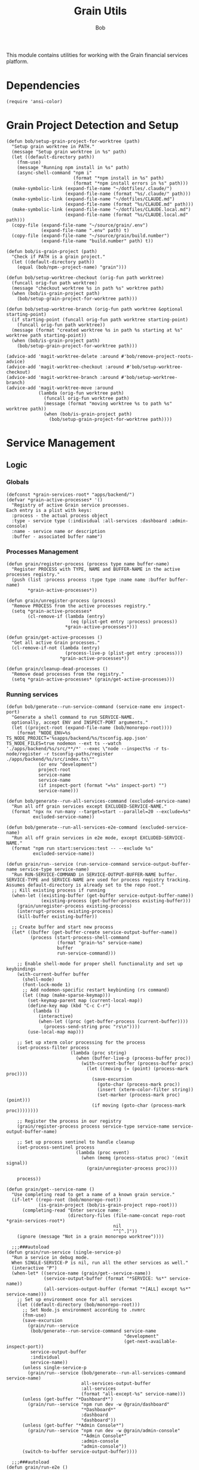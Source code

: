 #+TITLE: Grain Utils
#+AUTHOR: Bob
#+PROPERTY: header-args:elisp :tangle grain-utils.el :comments link

This module contains utilities for working with the Grain financial services platform.
* Dependencies
#+begin_src elisp
  (require 'ansi-color)
#+end_src
* Grain Project Detection and Setup
#+begin_src elisp
  (defun bob/setup-grain-project-for-worktree (path)
    "Setup grain worktree in PATH."
    (message "Setup grain worktree in %s" path)
    (let ((default-directory path))
      (fnm-use)
      (message "Running npm install in %s" path)
      (async-shell-command "npm i"
                           (format "*npm install in %s" path)
                           (format "*npm install errors in %s" path)))
    (make-symbolic-link (expand-file-name "~/dotfiles/.claude/")
                        (expand-file-name (format "%s/.claude/" path)))
    (make-symbolic-link (expand-file-name "~/dotfiles/CLAUDE.md")
                        (expand-file-name (format "%s/CLAUDE.md" path)))
    (make-symbolic-link (expand-file-name "~/dotfiles/CLAUDE.local.md")
                        (expand-file-name (format "%s/CLAUDE.local.md" path)))
    (copy-file (expand-file-name "~/source/grain/.env")
               (expand-file-name ".env" path) t)
    (copy-file (expand-file-name "~/source/grain/build.number")
               (expand-file-name "build.number" path) t))

  (defun bob/is-grain-project (path)
    "Check if PATH is a grain project."
    (let ((default-directory path))
      (equal (bob/npm--project-name) "grain")))

  (defun bob/setup-worktree-checkout (orig-fun path worktree)
    (funcall orig-fun path worktree)
    (message "checkout worktree %s in path %s" worktree path)
    (when (bob/is-grain-project path)
      (bob/setup-grain-project-for-worktree path)))

  (defun bob/setup-worktree-branch (orig-fun path worktree &optional starting-point)
    (if starting-point (funcall orig-fun path worktree starting-point)
      (funcall orig-fun path worktree))
    (message (format "created worktree %s in path %s starting at %s" worktree path starting-point))
    (when (bob/is-grain-project path)
      (bob/setup-grain-project-for-worktree path)))

  (advice-add 'magit-worktree-delete :around #'bob/remove-project-roots-advice)
  (advice-add 'magit-worktree-checkout :around #'bob/setup-worktree-checkout)
  (advice-add 'magit-worktree-branch :around #'bob/setup-worktree-branch)
  (advice-add 'magit-worktree-move :around
              (lambda (orig-fun worktree path)
                (funcall orig-fun worktree path)
                (message (format "moving worktree %s to path %s" worktree path))
                (when (bob/is-grain-project path)
                  (bob/setup-grain-project-for-worktree path))))
#+end_src

* Service Management
** Logic
*** Globals
#+begin_src elisp
  (defconst *grain-services-root* "apps/backend/")
  (defvar *grain-active-processes* '()
    "Registry of active Grain service processes.
  Each entry is a plist with keys:
    :process - the actual process object
    :type - service type (:individual :all-services :dashboard :admin-console)
    :name - service name or description
    :buffer - associated buffer name")
#+end_src

*** Processes Management
#+begin_src elisp
  (defun grain/register-process (process type name buffer-name)
    "Register PROCESS with TYPE, NAME and BUFFER-NAME in the active processes registry."
    (push (list :process process :type type :name name :buffer buffer-name)
          ,*grain-active-processes*))

  (defun grain/unregister-process (process)
    "Remove PROCESS from the active processes registry."
    (setq *grain-active-processes*
          (cl-remove-if (lambda (entry)
                          (eq (plist-get entry :process) process))
                        ,*grain-active-processes*)))

  (defun grain/get-active-processes ()
    "Get all active Grain processes."
    (cl-remove-if-not (lambda (entry)
                        (process-live-p (plist-get entry :process)))
                      ,*grain-active-processes*))

  (defun grain/cleanup-dead-processes ()
    "Remove dead processes from the registry."
    (setq *grain-active-processes* (grain/get-active-processes)))
#+end_src

*** Running services
#+begin_src elisp
  (defun bob/generate--run-service-command (service-name env inspect-port)
    "Generate a shell command to run SERVICE-NAME.
    optionally, accept ENV and INSPECT-PORT arguments."
    (let ((project-root (expand-file-name (bob/monorepo-root))))
      (format "NODE_ENV=%s TS_NODE_PROJECT='%sapps/backend/%s/tsconfig.app.json' TS_NODE_FILES=true nodemon --ext ts --watch './apps/backend/%s/src/**/*' --exec \"node --inspect%s -r ts-node/register -r tsconfig-paths/register ./apps/backend/%s/src/index.ts\""
              (or env "development")
              project-root
              service-name
              service-name
              (if inspect-port (format "=%s" inspect-port) "")
              service-name)))

  (defun bob/generate--run-all-services-command (excluded-service-name)
    "Run all off grain services except EXCLUDED-SERVICE-NAME."
    (format "npx nx run-many --target=start --parallel=20 --exclude=%s"
            excluded-service-name))

  (defun bob/generate--run-all-services-e2e-command (excluded-service-name)
    "Run all off grain services in e2e mode, except EXCLUDED-SERVICE-NAME."
    (format "npm run start:services:test -- --exclude %s"
            excluded-service-name))

  (defun grain/run--service (run-service-command service-output-buffer-name service-type service-name)
    "Run RUN-SERVICE-COMMAND in SERVICE-OUTPUT-BUFFER-NAME buffer.
  SERVICE-TYPE and SERVICE-NAME are used for process registry tracking.
  Assumes default-directory is already set to the repo root."
    ;; Kill existing process if running
    (when-let ((existing-buffer (get-buffer service-output-buffer-name))
               (existing-process (get-buffer-process existing-buffer)))
      (grain/unregister-process existing-process)
      (interrupt-process existing-process)
      (kill-buffer existing-buffer))

    ;; Create buffer and start new process
    (let* ((buffer (get-buffer-create service-output-buffer-name))
           (process (start-process-shell-command
                     (format "grain-%s" service-name)
                     buffer
                     run-service-command)))

      ;; Enable shell-mode for proper shell functionality and set up keybindings
      (with-current-buffer buffer
        (shell-mode)
        (font-lock-mode 1)
        ;; Add nodemon-specific restart keybinding (rs command)
        (let ((map (make-sparse-keymap)))
          (set-keymap-parent map (current-local-map))
          (define-key map (kbd "C-c C-r")
            (lambda ()
              (interactive)
              (when-let ((proc (get-buffer-process (current-buffer))))
                (process-send-string proc "rs\n"))))
          (use-local-map map)))

      ;; Set up xterm color processing for the process
      (set-process-filter process
                          (lambda (proc string)
                            (when (buffer-live-p (process-buffer proc))
                              (with-current-buffer (process-buffer proc)
                                (let ((moving (= (point) (process-mark proc))))
                                  (save-excursion
                                    (goto-char (process-mark proc))
                                    (insert (xterm-color-filter string))
                                    (set-marker (process-mark proc) (point)))
                                  (if moving (goto-char (process-mark proc))))))))

      ;; Register the process in our registry
      (grain/register-process process service-type service-name service-output-buffer-name)

      ;; Set up process sentinel to handle cleanup
      (set-process-sentinel process
                            (lambda (proc event)
                              (when (memq (process-status proc) '(exit signal))
                                (grain/unregister-process proc))))

      process))

  (defun grain/get--service-name ()
    "Use completing read to get a name of a known grain service."
    (if-let* ((repo-root (bob/monorepo-root))
              (is-grain-project (bob/is-grain-project repo-root)))
        (completing-read "Enter service name: "
                         (directory-files (file-name-concat repo-root *grain-services-root*)
                                          nil
                                          "^[^.]"))
      (ignore (message "Not in a grain monorepo worktree"))))

    ;;;###autoload
  (defun grain/run-service (single-service-p)
    "Run a service in debug mode.
    When SINGLE-SERVICE-P is nil, run all the other services as well."
    (interactive "P")
    (when-let* ((service-name (grain/get--service-name))
                (service-output-buffer (format "*SERVICE: %s*" service-name))
                (all-services-output-buffer (format "*[ALL] except %s*" service-name)))
      ;; Set up environment once for all services
      (let ((default-directory (bob/monorepo-root)))
        ;; Set Node.js environment according to .nvmrc
        (fnm-use)
        (save-excursion
          (grain/run--service
           (bob/generate--run-service-command service-name
                                              "development"
                                              (get-next-available-inspect-port))
           service-output-buffer
           :individual
           service-name))
        (unless single-service-p
          (grain/run--service (bob/generate--run-all-services-command service-name)
                              all-services-output-buffer
                              :all-services
                              (format "all-except-%s" service-name)))
        (unless (get-buffer "*Dashboard*")
          (grain/run--service "npm run dev -w @grain/dashboard"
                              "*Dashboard*"
                              :dashboard
                              "dashboard"))
        (unless (get-buffer "*Admin Console*")
          (grain/run--service "npm run dev -w @grain/admin-console"
                              "*Admin Console*"
                              :admin-console
                              "admin-console"))
        (switch-to-buffer service-output-buffer))))

    ;;;###autoload
  (defun grain/run-e2e ()
    "Run a service in debug mode and all the other services as well."
    (interactive)
    (when-let ((service-name (grain/get--service-name)))
      ;; Set up environment once for all services
      (let ((default-directory (bob/monorepo-root)))
        ;; Set Node.js environment according to .nvmrc
        (fnm-use)
        (grain/run--service (bob/generate--run-service-command service-name
                                                               "test"
                                                               (get-next-available-inspect-port))
                            (format "*SERVICE: %s*" service-name)
                            :individual
                            service-name)
        (grain/run--service (bob/generate--run-all-services-e2e-command service-name)
                            (format "*[ALL] except %s*" service-name)
                            :all-services
                            (format "all-e2e-except-%s" service-name)))))

    ;;;###autoload
  (defun grain/shutdown-services ()
    "Shutdown all running Grain services using the process registry."
    (interactive)
    (let ((killed-processes '())
          (killed-buffers '()))

      ;; Clean up dead processes first
      (grain/cleanup-dead-processes)

      ;; Get all active processes
      (let ((active-processes (grain/get-active-processes)))
        (if (null active-processes)
            (message "No running Grain services found.")

          ;; Shutdown each active process
          (dolist (entry active-processes)
            (let* ((process (plist-get entry :process))
                   (buffer-name (plist-get entry :buffer))
                   (service-name (plist-get entry :name))
                   (buffer (get-buffer buffer-name)))

              ;; Interrupt and delete the process
              (when (process-live-p process)
                (interrupt-process process)
                (delete-process process)
                (push service-name killed-processes))

              ;; Kill the buffer if it exists
              (when buffer
                (kill-buffer buffer)
                (push buffer-name killed-buffers))

              ;; Unregister the process
              (grain/unregister-process process)))

          ;; Report results
          (message "Shutdown complete. Terminated %d service(s): %s. Killed %d buffer(s): %s"
                   (length killed-processes)
                   (mapconcat 'identity killed-processes ", ")
                   (length killed-buffers)
                   (mapconcat 'identity killed-buffers ", "))))))
#+end_src

** Tests
#+begin_src elisp
  (ert-deftest generate-command-basic ()
    "Test basic command generation with development environment and no inspect port."
    (let ((mock-root "/test/path/"))
      (cl-letf (((symbol-function 'bob/monorepo-root) (lambda () mock-root)))
        (should (equal (bob/generate--run-service-command "mail-service" "development" nil)
                       "NODE_ENV=development TS_NODE_PROJECT='/test/path/apps/backend/mail-service/tsconfig.app.json' TS_NODE_FILES=true nodemon --ext ts --watch './apps/backend/mail-service/src/**/*' --exec \"node --inspect -r ts-node/register -r tsconfig-paths/register ./apps/backend/mail-service/src/index.ts\"")))))

  (ert-deftest generate-command-test-environment ()
    "Test command generation with test environment."
    (let ((mock-root "/test/path/"))
      (cl-letf (((symbol-function 'bob/monorepo-root) (lambda () mock-root)))
        (should (equal (bob/generate--run-service-command "liquidity-service" "test" nil)
                       "NODE_ENV=test TS_NODE_PROJECT='/test/path/apps/backend/liquidity-service/tsconfig.app.json' TS_NODE_FILES=true nodemon --ext ts --watch './apps/backend/liquidity-service/src/**/*' --exec \"node --inspect -r ts-node/register -r tsconfig-paths/register ./apps/backend/liquidity-service/src/index.ts\"")))))

  (ert-deftest generate-command-with-inspect-port ()
    "Test command generation with inspect port specified."
    (let ((mock-root "/test/path/"))
      (cl-letf (((symbol-function 'bob/monorepo-root) (lambda () mock-root)))
        (should (equal (bob/generate--run-service-command "payments-service" "development" 9230)
                       "NODE_ENV=development TS_NODE_PROJECT='/test/path/apps/backend/payments-service/tsconfig.app.json' TS_NODE_FILES=true nodemon --ext ts --watch './apps/backend/payments-service/src/**/*' --exec \"node --inspect=9230 -r ts-node/register -r tsconfig-paths/register ./apps/backend/payments-service/src/index.ts\"")))))

  (ert-deftest generate-command-nil-environment ()
    "Test command generation with nil environment (should default to development)."
    (let ((mock-root "/test/path/"))
      (cl-letf (((symbol-function 'bob/monorepo-root) (lambda () mock-root)))
        (should (equal (bob/generate--run-service-command "trading-service" nil nil)
                       "NODE_ENV=development TS_NODE_PROJECT='/test/path/apps/backend/trading-service/tsconfig.app.json' TS_NODE_FILES=true nodemon --ext ts --watch './apps/backend/trading-service/src/**/*' --exec \"node --inspect -r ts-node/register -r tsconfig-paths/register ./apps/backend/trading-service/src/index.ts\"")))))

  (ert-deftest generate-command-empty-root ()
    "Test command generation when monorepo root is empty."
    (let ((current-dir (expand-file-name default-directory)))
      (cl-letf (((symbol-function 'bob/monorepo-root) (lambda () "")))
        (should (equal (bob/generate--run-service-command "mail-service" "development" nil)
                       (format "NODE_ENV=development TS_NODE_PROJECT='%sapps/backend/mail-service/tsconfig.app.json' TS_NODE_FILES=true nodemon --ext ts --watch './apps/backend/mail-service/src/**/*' --exec \"node --inspect -r ts-node/register -r tsconfig-paths/register ./apps/backend/mail-service/src/index.ts\"" current-dir))))))

  ;; Backward compatibility test - keep the old test name as an alias
  (defalias 'generate-command 'generate-command-basic)
#+end_src

** Key Bindings

#+begin_src elisp
  (global-set-key (kbd "C-c b r") 'grain/run-service)
  (global-set-key (kbd "C-c b s") 'grain/shutdown-services)
#+end_src

* Debug Port Management
#+begin_src elisp
  ;;;###autoload
  (defun get-next-available-inspect-port (&optional default-port)
    "Calculate the next available port for node inspector to use.
  When all ports are available use DEFAULT-PORT or return 9229."
    (if-let ((inspected-ports (mapcar 'cdr (get-inspected-node-processes))))
        (->> inspected-ports
             (-sort #'string>)
             (car)
             (string-to-number)
             (1+))
      (or default-port 9229)))

  ;;;###autoload
  (defun pick-port-for-inspected-service ()
    "Ask for a service and find it's debugging port for."
    (let ((inspected-services-map (get-inspected-node-processes)))
      (-> (completing-read "Service to debug: "
                           inspected-services-map)
          (assocdr inspected-services-map)
          (or "9229"))))

  (defun get-inspected-node-processes ()
    "Get node processes that is running using the --inspect flag."
    (-filter 'identity (mapcar 'find--port-and-service-name-from-process-command
                               (mapcar #'process-command (process-list)))))

  (defun find--port-and-service-name-from-process-command (process-command)
    "Extract the service-name and port from PROCESS-COMMAND."
    (--some (or (port-and-service-name it)
                (jest-port-and-service-name it))
            process-command))

  (defun jest-port-and-service-name (proc-command)
    "Get the inspected port and service name when PROC-COMMAND is a Jest run command."
    (when-let* ((port-and-name (string-match jest-port-and-service-name-regex
                                             proc-command))
                (service-name (match-string 2 proc-command))
                (port (match-string 1 proc-command)))
      (cons (format "jest/%s" service-name) port)))

  (defconst jest-port-and-service-name-regex
    (rx (: "node --inspect"
           (*? anychar)
           "="
           (group (1+ digit))
           space
           (*? anychar)
           "jest"
           (*? anychar)
           "apps/backend/"
           (group (+? anychar))
           "/")))

  (defun port-and-service-name (proc-command)
    "Get the inspected port and service name from PROC-COMMAND."
    (when-let ((port-and-name (string-match port-and-service-name
                                            proc-command)))
      (let ((service-name (match-string 2 proc-command))
            (port (match-string 1 proc-command)))
        (cons service-name port))))

  (defconst port-and-service-name
    (rx (: "node --inspect"
           (*? anychar)
           "="
           (group (1+ digit))
           space
           "-r ts-node/register"
           (*? anychar)
           "apps/backend/"
           (group (+? anychar))
           "/"
           (*? anychar))))
#+end_src

* Migration Debugging

#+begin_src elisp
  ;;;###autoload
  (defun debug-migration ()
    "Debug a grain migration script."
    (interactive)
    (let ((runOrRevert (completing-read "Command: " '("run" "revert")))
          (default-directory "/Users/bob/source/grain/packages/rdb/"))
      (async-shell-command (format "node --inspect --require ts-node/register ../../node_modules/typeorm/cli.js migration:%s -d src/data-source.ts"
                                   runOrRevert)
                           "*migration-shell*")))
#+end_src

* Database Utilities

#+begin_src elisp
  (defvar *local-pg-connection* nil
    "Connection to local PostgreSQL database.")
  (defvar *prod-pg-connection* nil
    "Connection to production PostgreSQL database.")

  (defconst *grain-select-from-prod-query-template*
    "select * from historical_exchange_rates where from_currency = '%s' and to_currency = '%s' order by timestamp DESC limit 1;")

  (defconst *grain-insert-from-prod-query-template*
    "INSERT INTO historical_exchange_rates (from_currency, to_currency,\"timestamp\",\"quote\",created_at,updated_at,deleted_at) VALUES
         ('%s','%s','%s',%f,'%s','%s',NULL);")

  (defun pg--date-string (timestamp)
    "Format TIMESTAMP as a PostgreSQL date string."
    (format-time-string "%Y-%m-%d %H:%M:%S" timestamp))

  (defun grain-insert-rates-query (prod-rates)
    "Generate an insert query for PROD-RATES."
    (let ((from-currency (nth 0 prod-rates))
          (to-currency (nth 1 prod-rates))
          (timestamp (pg--date-string (nth 2 prod-rates)))
          (quote (nth 3 prod-rates))
          (created-at (pg--date-string (nth 4 prod-rates)))
          (updated-at (pg--date-string (nth 5 prod-rates))))
      (format *grain-insert-from-prod-query-template*
              to-currency
              from-currency
              timestamp
              quote
              created-at
              updated-at)))

  (defun import-rate-from-prod (from to)
    "Import rate from prod using FROM as and TO currencies."
    (interactive "sFrom currency: \nsTo currency: ")
    (unless (boundp 'pg)
      (require 'pg))
    (let* ((auth-entry (auth-source-search :host "grain-prod-postgres" :max 1))
           (user (plist-get (car auth-entry) :user))
           (password (funcall (plist-get (car auth-entry) :secret)))
           (url (plist-get (car auth-entry) :url))
           (prod-rates (with-pg-connection prod-pg-connection
                                           ("grain" user password url 5432)
                                           (pg-result (pg-exec prod-pg-connection
                                                               (format *grain-select-from-prod-query-template*
                                                                       (upcase from)
                                                                       (upcase to)))
                                                      :tuple 0 ))))
      (with-pg-connection local-pg-connection ("grain" "postgres" "grain" "localhost" 5432)
                          (pg-result (pg-exec local-pg-connection
                                              (grain-insert-rates-query prod-rates))
                                     :tuples))))
#+end_src

* API Connection Utilities

#+begin_src elisp
  (require 'cl)

  (cl-defun bob/create-authenticated-api-connection (password username &key (type "POST"))
    "Create a closure with authenticated http connection for PASSWORD and USERNAME."
    (lexical-let ((password password)
                  (username username))
      (cl-function (lambda (url &key (iterations 10) (data '()))
                     (dotimes (i iterations)
                       (request url
                         :type type
                         :data (when data (json-encode data))
                         :parser 'json-read
                         :headers `(("X-Customer-IP" . "213.8.10.146")
                                    ("Content-Type" . "application/json")
                                    ("Authorization" . ,(format "Basic %s"
                                                                (base64-encode-string (format "%s:%s"
                                                                                              username
                                                                                              password)
                                                                                      t))))
                         :success 'bob/on-success
                         :error 'bob/on-error
                         :complete 'bob/on-complete))))))

  (cl-defun bob/on-success (&key data &allow-other-keys)
    "Success callback for DATA."
    (f-write (prin1-to-string data) 'utf-8 "/Users/bob/exchange-rates.el"))

  (cl-defun bob/on-error (&key error-thrown &allow-other-keys)
    "Error callback for ERROR-THROWN."
    (message "Error:\n%s" (cdr error-thrown)))

  (cl-defun bob/on-complete (&key response error-thrown symbol-status &allow-other-keys)
    "Completion callback for RESPONSE or ERROR-THROWN with SYMBOL-STATUS."
    (message "Done with status code: %s, symbol-status: %s"
             (request-response-status-code response)
             (request-response-symbol-status response)))

  (defun bob/update-historical-rates ()
    "Insert historical-exchange-rates records with rates from currency pairs file."
    (interactive)
    (unless (boundp 'pg)
      (require 'pg))

    ;; Read and parse the data files
    (let* ((rates-data (read (f-read "~/exchange-rates.el")))
           (currency-pairs (read (f-read "~/currency-pairs-for-historical-exchange-update.el")))
           (rates-alist (cdr (assoc 'rates rates-data)))
           (current-timestamp (format-time-string "%Y-%m-%d %H:%M:%S.000")))

      ;; Set up database connection
      (let* ((auth-entry (auth-source-search :host "grain-prod-postgres-write!" :max 1))
             (user (plist-get (car auth-entry) :user))
             (password (funcall (plist-get (car auth-entry) :secret)))
             (url (plist-get (car auth-entry) :url)))

        ;; Connect to database and insert rates
        (with-pg-connection pg-connection ("grain" user password url 5432)
                            (dolist (pair currency-pairs)
                              (let* ((from-currency (symbol-name (car pair)))
                                     (to-currency (symbol-name (cadr pair)))
                                     (from-rates (cdr (assoc (car pair) rates-alist)))
                                     (rate (when from-rates
                                             (cdr (assoc (cadr pair) from-rates)))))

                                (when rate
                                  (message "Inserting rate for %s to %s: %s" from-currency to-currency rate)

                                  ;; Insert query matching your table structure
                                  (let ((insert-query
                                         (format "INSERT INTO historical_exchange_rates (to_currency, from_currency, \"timestamp\", \"quote\", created_at, updated_at, deleted_at) VALUES ('%s', '%s', '%s', %f, NOW(), NOW(), NULL)"
                                                 to-currency from-currency current-timestamp rate)))

                                    (condition-case err
                                        (pg-exec pg-connection insert-query)
                                      (error
                                       (message "Error inserting %s->%s: %s" from-currency to-currency err)))))))

                            (message "Historical exchange rates insertion completed")))))
#+end_src

* Grain's monorepo eslint --fix
#+begin_src elisp
  (defun bob/grain-lint-on-save ()
    "Run npm run lint:modified -- --fix on the grain monorepo root after each save."
    (when (and (buffer-file-name)
               (project-current)
               (bob/is-grain-project (bob/monorepo-root)))
      (let ((default-directory (bob/monorepo-root)))
        (start-process "grain-lint" "*grain-lint*" "npm" "run" "lint:modified" "--" "--fix"))))

  (defun bob/enable-grain-lint-on-save ()
    "Enable automatic linting on save for grain projects."
    (add-hook 'after-save-hook #'bob/grain-lint-on-save nil t))

  (defun bob/maybe-enable-grain-lint ()
    "Enable grain lint on save if we're in a grain project
   and editing relevant files."
    (when (and (buffer-file-name)
               (bob/is-grain-project (bob/monorepo-root))
               (derived-mode-p '(typescript-mode typescript-ts-mode js-ts-mode tsx-ts-mode jtsx-jsx-mode)))
      (bob/enable-grain-lint-on-save)))
#+end_src

* Provide Feature
#+begin_src elisp
  (provide 'grain-utils)
#+end_src
